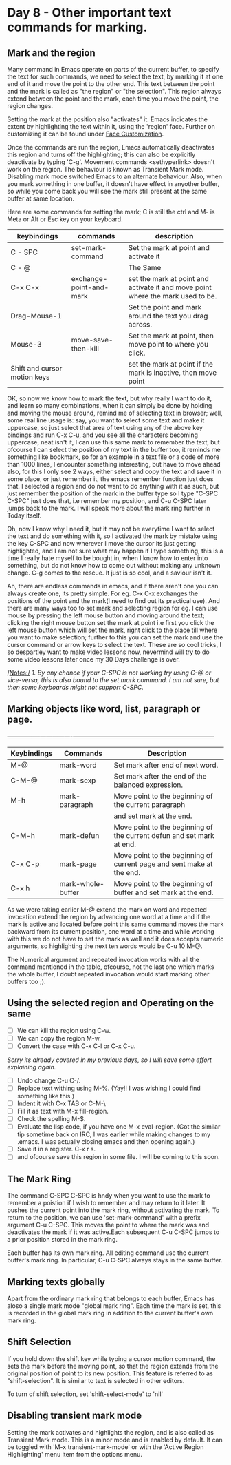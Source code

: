 * Day 8 - Other important text commands for marking.

** Mark and the region
Many command in Emacs operate on parts of the current buffer, to specify the text for such commands, we need to select the text, by marking it at one end of it and move the point to the other end. This text between the point and the mark is called as "the region" or "the selection". This region always extend between the point and the mark, each time you move the point, the region changes.

Setting the mark at the position also "activates" it. Emacs indicates the extent by highlighting the text within it, using the 'region' face. Further on customizing it can be found under _Face Customization_.

Once the commands are run the region, Emacs automatically deactivates this region and turns off the highlighting; this can also be explicitly deactivate by typing 'C-g'. Movement commands <sethyperlink>  doesn't work on the region. The behaviour is known as Transient Mark mode. Disabling mark mode switched Emacs to an alternate behaviour. Also, when you mark something in one buffer, it doesn't have effect in anyother buffer, so while you come back you will see the mark still present at the same buffer at same location.

Here are some commands for setting the mark; C is still the ctrl and M- is Meta or Alt or Esc key on your keyboard.

| keybindings                  | commands                | description                                                                     |
|------------------------------+-------------------------+---------------------------------------------------------------------------------|
| C - SPC                      | set-mark-command        | Set the mark at point and activate it                                           |
| C - @                        |                         | The Same                                                                        |
| C-x C-x                      | exchange-point-and-mark | set the mark at point and activate it and move point where the mark used to be. |
| Drag-Mouse-1                 |                         | Set the point and mark around the text you drag across.                         |
| Mouse-3                      | move-save-then-kill     | Set the mark at point, then move point to where you click.                      |
| Shift and cursor motion keys |                         | set the mark at point if the mark is inactive, then move point                  |

OK, so now we know how to mark the text, but why really I want to do it, and learn so many combinations, when it can simply be done by holding and moving the mouse around, remind me of selecting text in browser; well, some real line usage is: say, you want to select some text and make it uppercase, so just select that area of text using any of the above key bindings and run C-x C-u, and you see all the characters becoming uppercase, neat isn't it, I can use this same mark to remember the text, but ofcourse I can select the position of my text in the buffer too, it reminds me something like bookmark, so for an example in a text file or a code of more than 1000 lines, I encounter something interesting, but have to move ahead also, for this I only see 2 ways, either select and copy the text and save it in some place, or just remember it, the emacs remember function just does that.  I selected a region and do not want to do anything with it as such, but just remember the position of the mark in the buffer type so I type "C-SPC C-SPC" just does that, i.e remember my position, and C-u C-SPC later jumps back to the mark. I will speak more about the mark ring further in Today itself.

Oh, now I know why I need it, but it may not be everytime I want to select the text and do something with it, so I activated the mark  by mistake using the key C-SPC and now wherever I move the cursor its just getting highlighted, and I am not sure what may happen if I type something, this is a time I really hate myself to be bought in, when I know how to enter into something, but do not know how to come out without making any unknown change. C-g comes to the rescue. It just is so cool, and a saviour isn't it. 

Ah, there are endless commands in emacs, and if there aren't one you can always create one, its pretty simple. For eg. C-x C-x exchanges the positions of the point and the mark(I need to find out its practical use). And there are many ways too to set mark and selecting region
for eg. I can use mouse by pressing the left mouse button and moving around the text; clicking the right mouse button set the mark at point i.e first you click the left mouse button which will set the mark, right click to the place till where you want to make selection; further to this you can set the mark and use the cursor command or arrow keys to select the text. These are so cool tricks, I so despartley want to make video lessons now, nevermind will try to do some video lessons later once my 30 Days challenge is over.

/Notes:/ 
/1. By any chance if your C-SPC is not working try using C-@ or vice-versa, this is also bound to the set mark command. I am not sure, but then some keyboards might not support C-SPC./

** Marking objects like word, list, paragraph or page.
+-------------+-------------------+-----------------------------------------------------------------------+
| Keybindings | Commands          | Description                                                           |
|-------------+-------------------+-----------------------------------------------------------------------|
| M-@         | mark-word         | Set mark after end of next word.                                      |
| C-M-@       | mark-sexp         | Set mark after the end of the balanced expression.                    |
| M-h         | mark-paragraph    | Move point to the beginning of the current paragraph                  |
|             |                   | and set mark at the end.                                              |
| C-M-h       | mark-defun        | Move point to the beginning of the current defun and set mark at end. |
| C-x C-p     | mark-page         | Move point to the beginning of current page and sent make at the end. |
| C-x h       | mark-whole-buffer | Move point to the beginning of buffer and set mark at the end.        |
|-------------+-------------------+-----------------------------------------------------------------------|

As we were taking earlier M-@ extend the mark on word and repeated invocation extend the region by advancing one word at a time and if the mark is active and located before point this same command moves the mark backward from its current position, one word at a time and while working with this we do not have to set the mark as well and it does accepts numeric arguments, so highlighting the next ten words would be C-u 10 M-@.

The Numerical argument and repeated invocation works with all the command mentioned in the table, ofcourse, not the last one which marks the whole buffer, I doubt repeated invocation would start marking other buffers too ;).

** Using the selected region and  Operating on the same

 - [ ] We can kill the region using C-w.
 - [ ] We can copy the region M-w.
 - [ ] Convert the case with C-x C-l or C-x C-u.
/Sorry its already covered in my previous days, so I will save some effort explaining again./
 - [ ] Undo change C-u C-/.
 - [ ] Replace text withing using M-%. (Yay!! I was wishing I could find something like this.)
 - [ ] Indent it with C-x TAB or C-M-\
 - [ ] Fill it as text with M-x fill-region.
 - [ ] Check the spelling M-$.
 - [ ] Evaluate the lisp code, if you have one M-x eval-region. (Got the similar tip sometime back on IRC, I was earlier while making changes to my .emacs. I was actually closing emacs and then opening again.)
 - [ ] Save it in a register. C-x r s.
 - [ ] and ofcourse save this region in some file. I will be coming to this soon.

** The Mark Ring
The command C-SPC C-SPC is hndy when you want to use the mark to remember a poistion if I wish to remember and may return to it later. It pushes the current point into the mark ring, without activating the mark. To return to the position, we can use 'set-mark-command' with a prefix argument C-u C-SPC. This moves the point to where the mark was and deactivates the mark if it was active.Each subsequent C-u C-SPC jumps to a prior position stored in the mark ring.

Each buffer has its own mark ring. All editing command use the current buffer's mark ring. In particular, C-u C-SPC always stays in the same buffer.

** Marking texts globally
Apart from the ordinary mark ring that belongs to each buffer, Emacs has aloso a single mark mode "global mark ring". Each time the mark is set, this is recorded in the global mark ring in addition to the current buffer's own mark ring.

** Shift Selection
If you hold down the shift key while typing a cursor motion command, the sets the mark before the moving point, so that the region extends from the original position of point to its new position. This feature is referred to as "shift-selection". It is similar to text is selected in other editors.

To turn of shift selection, set 'shift-select-mode' to 'nil'

** Disabling transient mark mode
Setting the mark activates and highlights the region, and is also called as Transient Mark mode. This is a minor mode and is enabled by default. It can be toggled with 'M-x transient-mark-mode' or with the 'Active Region Highlighting' menu item from the options menu.



